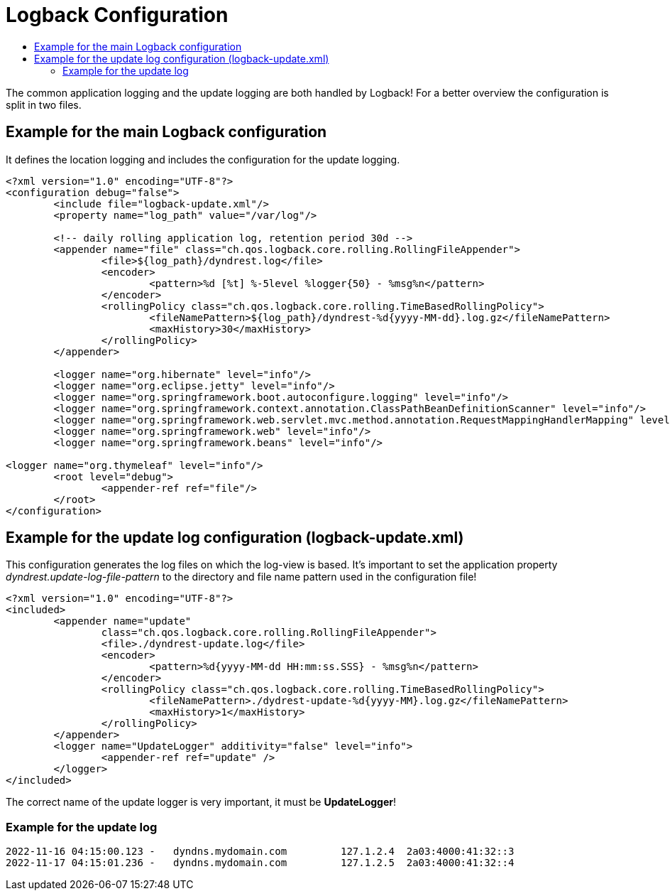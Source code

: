 :source-highlighter: highlightjs
:highlightjs-languages: xml,console
:toc:
:toc-title:

= Logback Configuration

The common application logging and the update logging are both handled by Logback! For a better overview the configuration is split in two files.

== Example for the main Logback configuration

It defines the location logging and includes the configuration for the update logging.

[source,xml]
----
<?xml version="1.0" encoding="UTF-8"?>
<configuration debug="false">
	<include file="logback-update.xml"/>
	<property name="log_path" value="/var/log"/>

	<!-- daily rolling application log, retention period 30d -->
	<appender name="file" class="ch.qos.logback.core.rolling.RollingFileAppender">
		<file>${log_path}/dyndrest.log</file>
		<encoder>
			<pattern>%d [%t] %-5level %logger{50} - %msg%n</pattern>
		</encoder>
		<rollingPolicy class="ch.qos.logback.core.rolling.TimeBasedRollingPolicy">
			<fileNamePattern>${log_path}/dyndrest-%d{yyyy-MM-dd}.log.gz</fileNamePattern>
			<maxHistory>30</maxHistory>
		</rollingPolicy>
	</appender>

	<logger name="org.hibernate" level="info"/>
	<logger name="org.eclipse.jetty" level="info"/>
	<logger name="org.springframework.boot.autoconfigure.logging" level="info"/>
	<logger name="org.springframework.context.annotation.ClassPathBeanDefinitionScanner" level="info"/>
	<logger name="org.springframework.web.servlet.mvc.method.annotation.RequestMappingHandlerMapping" level="trace"/>
	<logger name="org.springframework.web" level="info"/>
	<logger name="org.springframework.beans" level="info"/>

<logger name="org.thymeleaf" level="info"/>
	<root level="debug">
		<appender-ref ref="file"/>
	</root>
</configuration>
----

== Example for the update log configuration (logback-update.xml)

This configuration generates the log files on which the log-view is based. It's important to set the application property _dyndrest.update-log-file-pattern_ to the directory and file name pattern used in the configuration file!

[source,xml]
----
<?xml version="1.0" encoding="UTF-8"?>
<included>
	<appender name="update"
                class="ch.qos.logback.core.rolling.RollingFileAppender">
		<file>./dyndrest-update.log</file>
		<encoder>
			<pattern>%d{yyyy-MM-dd HH:mm:ss.SSS} - %msg%n</pattern>
		</encoder>
		<rollingPolicy class="ch.qos.logback.core.rolling.TimeBasedRollingPolicy">
			<fileNamePattern>./dydrest-update-%d{yyyy-MM}.log.gz</fileNamePattern>
			<maxHistory>1</maxHistory>
		</rollingPolicy>
	</appender>
	<logger name="UpdateLogger" additivity="false" level="info">
		<appender-ref ref="update" />
	</logger>
</included>
----

====
The correct name of the update logger is very important, it must be *UpdateLogger*!
====

=== Example for the update log

[source,console]
----
2022-11-16 04:15:00.123 -   dyndns.mydomain.com         127.1.2.4  2a03:4000:41:32::3
2022-11-17 04:15:01.236 -   dyndns.mydomain.com         127.1.2.5  2a03:4000:41:32::4
----